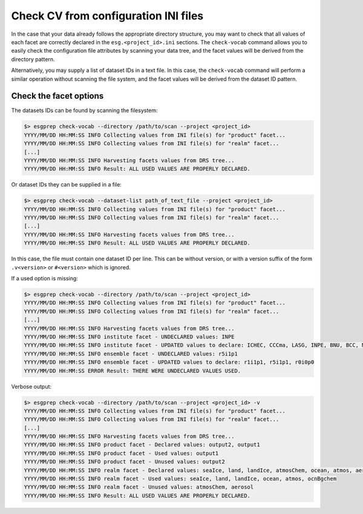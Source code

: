 .. _check-vocab:

Check CV from configuration INI files
=====================================

In the case that your data already follows the appropriate directory structure, you may want to check that all
values of each facet are correctly declared in the ``esg.<project_id>.ini`` sections. The ``check-vocab`` command
allows you to easily check the configuration file attributes by scanning your data tree, and the facet values
will be derived from the directory pattern.

Alternatively, you may supply a list of dataset IDs in a text file. In this case, the ``check-vocab`` command will
perform a similar operation without scanning the file system, and the facet values will be derived from the
dataset ID pattern.

Check the facet options
***********************

The datasets IDs can be found by scanning the filesystem:

.. code-block:: bash

   $> esgprep check-vocab --directory /path/to/scan --project <project_id>
   YYYY/MM/DD HH:MM:SS INFO Collecting values from INI file(s) for "product" facet...
   YYYY/MM/DD HH:MM:SS INFO Collecting values from INI file(s) for "realm" facet...
   [...]
   YYYY/MM/DD HH:MM:SS INFO Harvesting facets values from DRS tree...
   YYYY/MM/DD HH:MM:SS INFO Result: ALL USED VALUES ARE PROPERLY DECLARED.

Or dataset IDs they can be supplied in a file:

.. code-block:: bash

   $> esgprep check-vocab --dataset-list path_of_text_file --project <project_id>
   YYYY/MM/DD HH:MM:SS INFO Collecting values from INI file(s) for "product" facet...
   YYYY/MM/DD HH:MM:SS INFO Collecting values from INI file(s) for "realm" facet...
   [...]
   YYYY/MM/DD HH:MM:SS INFO Harvesting facets values from DRS tree...
   YYYY/MM/DD HH:MM:SS INFO Result: ALL USED VALUES ARE PROPERLY DECLARED.

In this case, the file must contain one dataset ID per line. This can be
without version, or with a version suffix of the form ``.v<version>``
or ``#<version>`` which is ignored.

If a used option is missing:

.. code-block:: bash

   $> esgprep check-vocab --directory /path/to/scan --project <project_id>
   YYYY/MM/DD HH:MM:SS INFO Collecting values from INI file(s) for "product" facet...
   YYYY/MM/DD HH:MM:SS INFO Collecting values from INI file(s) for "realm" facet...
   [...]
   YYYY/MM/DD HH:MM:SS INFO Harvesting facets values from DRS tree...
   YYYY/MM/DD HH:MM:SS INFO institute facet - UNDECLARED values: INPE
   YYYY/MM/DD HH:MM:SS INFO institute facet - UPDATED values to declare: ICHEC, CCCma, LASG, INPE, BNU, BCC, MIROC, CNRM-CERFACS, NASA-GMAO, MOHC, CAWCR, IPSL, CSIRO, MRI, CMCC, FIO, INM, NASA-GISS, NSF-DOE-NCAR, NOAA-GFDL, DOE-COLA-CMMAP-GMU, NCAR, NCC, NIMR-KMA, NICAM
   YYYY/MM/DD HH:MM:SS INFO ensemble facet - UNDECLARED values: r5i1p1
   YYYY/MM/DD HH:MM:SS INFO ensemble facet - UPDATED values to declare: r1i1p1, r5i1p1, r0i0p0
   YYYY/MM/DD HH:MM:SS ERROR Result: THERE WERE UNDECLARED VALUES USED.

Verbose output:

.. code-block:: bash

   $> esgprep check-vocab --directory /path/to/scan --project <project_id> -v
   YYYY/MM/DD HH:MM:SS INFO Collecting values from INI file(s) for "product" facet...
   YYYY/MM/DD HH:MM:SS INFO Collecting values from INI file(s) for "realm" facet...
   [...]
   YYYY/MM/DD HH:MM:SS INFO Harvesting facets values from DRS tree...
   YYYY/MM/DD HH:MM:SS INFO product facet - Declared values: output2, output1
   YYYY/MM/DD HH:MM:SS INFO product facet - Used values: output1
   YYYY/MM/DD HH:MM:SS INFO product facet - Unused values: output2
   YYYY/MM/DD HH:MM:SS INFO realm facet - Declared values: seaIce, land, landIce, atmosChem, ocean, atmos, aerosol, ocnBgchem
   YYYY/MM/DD HH:MM:SS INFO realm facet - Used values: seaIce, land, landIce, ocean, atmos, ocnBgchem
   YYYY/MM/DD HH:MM:SS INFO realm facet - Unused values: atmosChem, aerosol
   YYYY/MM/DD HH:MM:SS INFO Result: ALL USED VALUES ARE PROPERLY DECLARED.